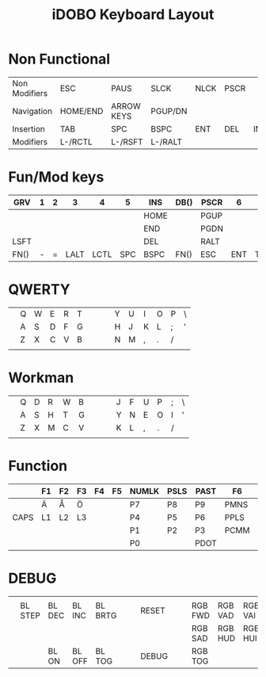 #+TITLE: iDOBO Keyboard Layout

* Non Functional
  | Non Modifiers | ESC      | PAUS       | SLCK    | NLCK | PSCR |     |
  | Navigation    | HOME/END | ARROW KEYS | PGUP/DN |      |      |     |
  | Insertion     | TAB      | SPC        | BSPC    | ENT  | DEL  | INS |
  | Modifiers     | L-/RCTL  | L-/RSFT    | L-/RALT |      |      |     |

* Fun/Mod keys
| GRV  | 1 | 2 |    3 |    4 |   5 | INS  | DB() | PSCR |   6 |   7 |    8 | 9 | 0 |      |
|------+---+---+------+------+-----+------+------+------+-----+-----+------+---+---+------|
|      |   |   |      |      |     | HOME |      | PGUP |     |     |      |   |   |      |
|------+---+---+------+------+-----+------+------+------+-----+-----+------+---+---+------|
|      |   |   |      |      |     | END  |      | PGDN |     |     |      |   |   |      |
|------+---+---+------+------+-----+------+------+------+-----+-----+------+---+---+------|
| LSFT |   |   |      |      |     | DEL  |      | RALT |     |     |      |   |   | RSFT |
|------+---+---+------+------+-----+------+------+------+-----+-----+------+---+---+------|
| FN() | - | = | LALT | LCTL | SPC | BSPC | FN() | ESC  | ENT | TAB | LGUI | [ | ] | FN() |

* QWERTY
|   |   |   |   |   |   |   |   |   |   |   |   |   |   |   |
|---+---+---+---+---+---+---+---+---+---+---+---+---+---+---|
|   | Q | W | E | R | T |   |   |   | Y | U | I | O | P | \ |
|---+---+---+---+---+---+---+---+---+---+---+---+---+---+---|
|   | A | S | D | F | G |   |   |   | H | J | K | L | ; | ' |
|---+---+---+---+---+---+---+---+---+---+---+---+---+---+---|
|   | Z | X | C | V | B |   |   |   | N | M | , | . | / |   |
|---+---+---+---+---+---+---+---+---+---+---+---+---+---+---|
|   |   |   |   |   |   |   |   |   |   |   |   |   |   |   |

* Workman
|   |   |   |   |   |   |   |   |   |   |   |   |   |   |   |
|---+---+---+---+---+---+---+---+---+---+---+---+---+---+---|
|   | Q | D | R | W | B |   |   |   | J | F | U | P | ; | \ |
|---+---+---+---+---+---+---+---+---+---+---+---+---+---+---|
|   | A | S | H | T | G |   |   |   | Y | N | E | O | I | ' |
|---+---+---+---+---+---+---+---+---+---+---+---+---+---+---|
|   | Z | X | M | C | V |   |   |   | K | L | , | . | / |   |
|---+---+---+---+---+---+---+---+---+---+---+---+---+---+---|
|   |   |   |   |   |   |   |   |   |   |   |   |   |   |   |

* Function
|      | F1 | F2 | F3 | F4 | F5 | NUMLK | PSLS | PAST | F6   | F7   | F8   | F9   | F10   | F11  |
|------+----+----+----+----+----+-------+------+------+------+------+------+------+-------+------|
|      | Ä  | Å  | Ö  |    |    | P7    | P8   | P9   | PMNS | BRID | PGDN | PGUP | BRIU  | F12  |
|------+----+----+----+----+----+-------+------+------+------+------+------+------+-------+------|
| CAPS | L1 | L2 | L3 |    |    | P4    | P5   | P6   | PPLS | LEFT | DOWN | UP   | RIGHT | HOME |
|------+----+----+----+----+----+-------+------+------+------+------+------+------+-------+------|
|      |    |    |    |    |    | P1    | P2   | P3   | PCMM | VOLD | MUTE | MPLY | VOLU  | END  |
|------+----+----+----+----+----+-------+------+------+------+------+------+------+-------+------|
|      |    |    |    |    |    | P0    |      | PDOT |      | MPRV | MRWD | MFFD | MNXT  |      |

* DEBUG
|   |         |        |        |         |   |   |       |   |   |         |         |         |         |   |
|---+---------+--------+--------+---------+---+---+-------+---+---+---------+---------+---------+---------+---|
|   |         |        |        |         |   |   |       |   |   |         |         |         |         |   |
|---+---------+--------+--------+---------+---+---+-------+---+---+---------+---------+---------+---------+---|
|   | BL STEP | BL DEC | BL INC | BL BRTG |   |   | RESET |   |   | RGB FWD | RGB VAD | RGB VAI | RGB BCK |   |
|---+---------+--------+--------+---------+---+---+-------+---+---+---------+---------+---------+---------+---|
|   |         |        |        |         |   |   |       |   |   | RGB SAD | RGB HUD | RGB HUI | RGB SAI |   |
|---+---------+--------+--------+---------+---+---+-------+---+---+---------+---------+---------+---------+---|
|   |         | BL ON  | BL OFF | BL TOG  |   |   | DEBUG |   |   | RGB TOG |         |         |         |   |

